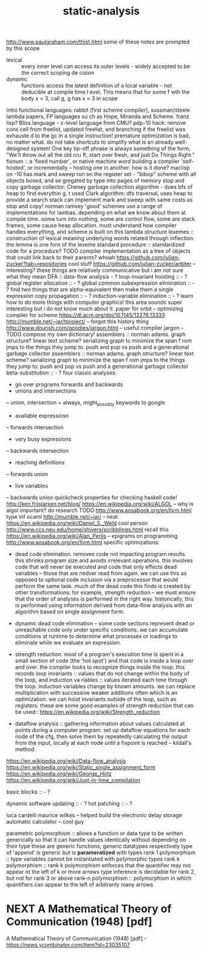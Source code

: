 #+TITLE: static-analysis

http://www.paulgraham.com/thist.html some of these notes are prompted by this
scope
- lexical :: every inner level can access its outer levels - widely accepted to be the correct scoping de    cision
- dynamic :: functions access the latest definition of a local variable - not deducible at compile time l    evel. This means that for some f wth the body x = 3, call g, g has x = 3 in scope
intro functional languages: rabbit (first scheme compiler), sussman/steele lambda papers, FP languages su    ch as Hope, Miranda and Scheme. franz lisp? Bliss language - c-level language from CMU?
pdp-10 hack: remove cons cell from freelist, updated freelist, and branching if the freelist was exhauste    d to the gc in a single instruction!
premature optimization is bad, no matter what. do not take shortcuts to simplify what is an already well-    designed system! One key tip-off phrase is always something of the form, "We'll throw out all the old cru    ft, start over fresh, and just Do Things Right."
fixnum :: a 'fixed number', or native machine word building a compiler 'self-hosted', or incrementally -- hosting one in another. how is it done?
maclisp on -10 has mark and sweep run on the register set - "bibop" scheme with all objects boxed, and se    gregated by type into pages of memory stop and copy garbage collector: Cheney garbage collection algorithm - does bfs of heap to find everythin    g. t used Clark algorithm: dfs traversal, uses heap to provide a search stack
can implement mark and sweep with same costs as stop and copy! norman ramsey
'good' schemes use a range of implementations for lambas. depending on what we know about them at compile     time. some turn into nothing, some are control flow, some are stack frames, some cause heap allocation.     must understand how compiler handles everything, and scheme is built on this lambda structure
lexemes :: construction of lexical meaning underlying words related through inflection. the lemma is one     forn of the lexeme standard procedure :: standardized code for a procedure? TODO
compiler implementation as a tree of objects that could link back to their parents? whoah
https://github.com/julian-zucker?tab=repositories cool stuff https://github.com/julian-zucker/arbiter -- interesting?
these things are relatively communicative but i am not sure what they mean
DFA :: data-flow analysis - ? loop-invariant hoisting :: - ?
global register allocation :: - ? global common subexpression elimination :: - ? find two things that are alpha-equivalent then make them a     single expression
copy propagation :: - ? induction-variable elimination :: - ?
learn how to do more things with computer graphics! this area sounds super interesting but i do not know     much about it.
paper for orbit -- optimizing compiler for scheme https://dl.acm.org/doi/10.1145/12276.13333 http://mumble.net/~jar/tproject/ -- forgot this history thing
http://www.dourish.com/goodies/jargon.html -- useful compiler jargon -- TODO compose my own dictionary!
assemblers :: norman adams. graph structure? linear text scheme? serializing graph to minimize the span f    rom jmps to the things they jump to. push and pop vs push and a generational garbage collector
assemblers :: norman adams. graph structure? linear text scheme? serializing graph to minimize the span f    rom jmps to the things they jump to.
push and pop vs push and a generational garbage collector
beta-substitution :: - ?
four classic analyses:
- go over programs forwards and backwards
- unions and intersections
-- union, intersection = always, might_possibly
keywords to google
- available expressiosn
-- forwards intersection
- very busy expressions
-- backwards intersection
- reaching definitions
-- forwards union
- live variables
-- backwards union
quickcheck properties for checking haskell code!
http://ken.friislarsen.net/blog/
https://en.wikipedia.org/wiki/ALGOL -- why is algol important? do research TODO
http://www.aosabook.org/en/llvm.html
type inf ocaml
http://mumble.net/~jar/ -- neat
https://en.wikipedia.org/wiki/Daniel_S._Weld cool person
http://www.ccs.neu.edu/home/shivers/scribblings.html recall this
https://en.wikipedia.org/wiki/Alan_Perlis -- epigrams on programming
http://www.aosabook.org/en/llvm.html
specific optimizations:
- dead code elimination. removes code not impacting program results. this
  shrinks program size and avoids irrelevant operations. this involves code
  that will never be executed and code that only effects dead variables --
  those that are nedver read from again. we can use this as opposed to optional
  code inclusion via a preprocessor that would perform the same task. much
  of the dead code this finds is created by other transformations: for
  example, strength reduction -- we must ensure that the order of analyses is
  performed in the right way. historically, this is performed using
  information derived from data-flow analysis with an algorithm based on
  single assignment form.
 
- dynamic dead code elimination -- some code sections represent dead or
  unreachable code only under specific conditions. we can accumulate
  conditions at runtime to determine what processes or loadings to eliminate
  while we evaluate an expression.
- strength reduction. most of a program's execution time is spent in a small
  section of code (the 'hot spot') and that code is inside a loop over and over.
  the compiler looks to recognize things inside the loop. this records loop
  invariants :: values that do not change within the body of the loop, and
  induction va    riables :: values iterated each time through the loop.
  induction variables change by known amounts.  we     can replace
  multiplication with successive weaker additions often which is an
  optimization. we can hoist     invariants outside of the loop, such as
  registers. these are some good examples of strength reduction that can be
  used:: https://en.wikipedia.org/wiki/Strength_reduction

- dataflow analysis :: gathering information about values calculated at points
  during a computer program.     set up dataflow equations for each node of the
  cfg, then solve them by repeatedly calculating the output     from the input,
  locally at each node until a fixpoint is reached -- kildall's method.


https://en.wikipedia.org/wiki/Data-flow_analysis
https://en.wikipedia.org/wiki/Static_single_assignment_form
https://en.wikipedia.org/wiki/George_Hotz
https://en.wikipedia.org/wiki/Just-in-time_compilation


basic blocks :: - ?


dynamic software updating :: - ?
hot patching :: - ?

luca cardelli
maurice wilkes -- helped build the electronic delay storage automatic calculator
-- cool guy

parametric polymorphism :: allows a function or data type to be written
generically so that it can handle values identically without depending on
their type these are generic functions, generic datatypes respectively
type of 'append' is generic but is *parameratized* with types rank 1
polymorphism :: type variables cannot be instantiated with polymorphic types
rank k polymorphism :: rank k polymorphism enforces that the quantifier may not
appear ot the left of k or more arrows type inference is decidable
for rank 2, but not for rank 3 or above
rank-n polymorphism :: polymorphism in which quantifiers can appear to the left
of arbitrarily many arrows

* NEXT A Mathematical Theory of Communication (1948) [pdf]
SCHEDULED: <2020-05-01 Fri>

A Mathematical Theory of Communication (1948) [pdf] - https://news.ycombinator.com/item?id=23035107

